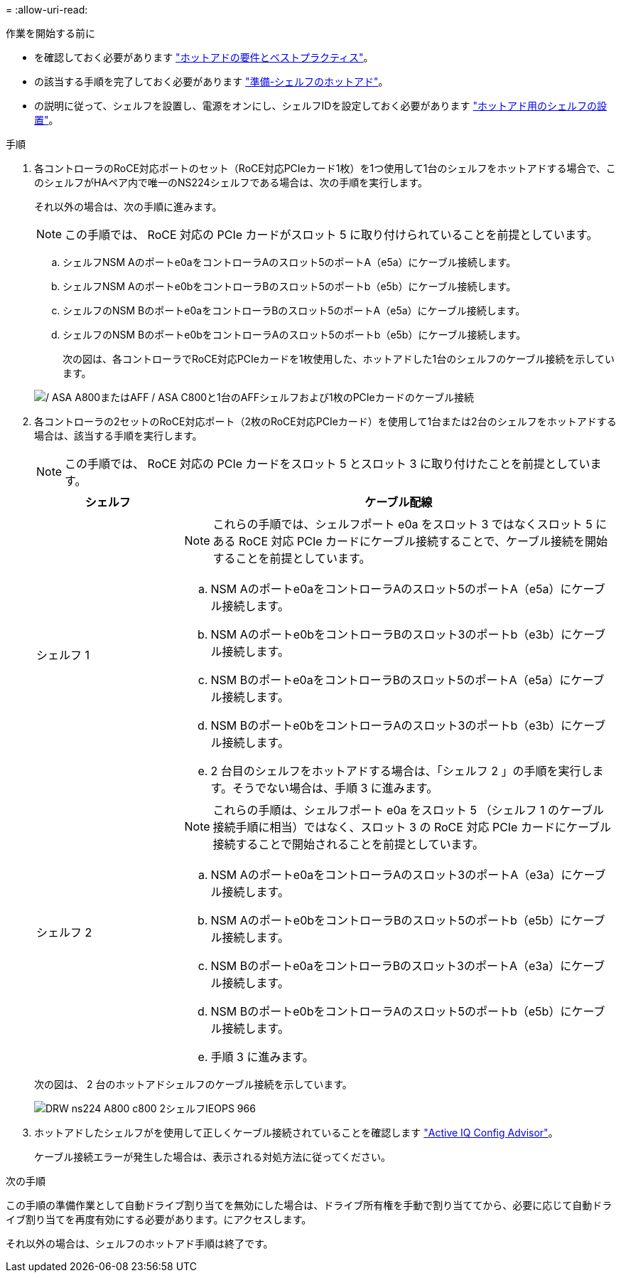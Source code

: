 = 
:allow-uri-read: 


.作業を開始する前に
* を確認しておく必要があります link:requirements-hot-add-shelf.html["ホットアドの要件とベストプラクティス"]。
* の該当する手順を完了しておく必要があります link:prepare-hot-add-shelf.html["準備-シェルフのホットアド"]。
* の説明に従って、シェルフを設置し、電源をオンにし、シェルフIDを設定しておく必要があります link:prepare-hot-add-shelf.html["ホットアド用のシェルフの設置"]。


.手順
. 各コントローラのRoCE対応ポートのセット（RoCE対応PCIeカード1枚）を1つ使用して1台のシェルフをホットアドする場合で、このシェルフがHAペア内で唯一のNS224シェルフである場合は、次の手順を実行します。
+
それ以外の場合は、次の手順に進みます。

+

NOTE: この手順では、 RoCE 対応の PCIe カードがスロット 5 に取り付けられていることを前提としています。

+
.. シェルフNSM Aのポートe0aをコントローラAのスロット5のポートA（e5a）にケーブル接続します。
.. シェルフNSM Aのポートe0bをコントローラBのスロット5のポートb（e5b）にケーブル接続します。
.. シェルフのNSM Bのポートe0aをコントローラBのスロット5のポートA（e5a）にケーブル接続します。
.. シェルフのNSM Bのポートe0bをコントローラAのスロット5のポートb（e5b）にケーブル接続します。
+
次の図は、各コントローラでRoCE対応PCIeカードを1枚使用した、ホットアドした1台のシェルフのケーブル接続を示しています。

+
image::../media/drw_ns224_a800_c800_1shelf_IEOPS-964.svg[/ ASA A800またはAFF / ASA C800と1台のAFFシェルフおよび1枚のPCIeカードのケーブル接続]



. 各コントローラの2セットのRoCE対応ポート（2枚のRoCE対応PCIeカード）を使用して1台または2台のシェルフをホットアドする場合は、該当する手順を実行します。
+

NOTE: この手順では、 RoCE 対応の PCIe カードをスロット 5 とスロット 3 に取り付けたことを前提としています。

+
[cols="1,3"]
|===
| シェルフ | ケーブル配線 


 a| 
シェルフ 1
 a| 

NOTE: これらの手順では、シェルフポート e0a をスロット 3 ではなくスロット 5 にある RoCE 対応 PCIe カードにケーブル接続することで、ケーブル接続を開始することを前提としています。

.. NSM Aのポートe0aをコントローラAのスロット5のポートA（e5a）にケーブル接続します。
.. NSM Aのポートe0bをコントローラBのスロット3のポートb（e3b）にケーブル接続します。
.. NSM Bのポートe0aをコントローラBのスロット5のポートA（e5a）にケーブル接続します。
.. NSM Bのポートe0bをコントローラAのスロット3のポートb（e3b）にケーブル接続します。
.. 2 台目のシェルフをホットアドする場合は、「シェルフ 2 」の手順を実行します。そうでない場合は、手順 3 に進みます。




 a| 
シェルフ 2
 a| 

NOTE: これらの手順は、シェルフポート e0a をスロット 5 （シェルフ 1 のケーブル接続手順に相当）ではなく、スロット 3 の RoCE 対応 PCIe カードにケーブル接続することで開始されることを前提としています。

.. NSM Aのポートe0aをコントローラAのスロット3のポートA（e3a）にケーブル接続します。
.. NSM Aのポートe0bをコントローラBのスロット5のポートb（e5b）にケーブル接続します。
.. NSM Bのポートe0aをコントローラBのスロット3のポートA（e3a）にケーブル接続します。
.. NSM Bのポートe0bをコントローラAのスロット5のポートb（e5b）にケーブル接続します。
.. 手順 3 に進みます。


|===
+
次の図は、 2 台のホットアドシェルフのケーブル接続を示しています。

+
image::../media/drw_ns224_a800_c800_2shelves_IEOPS-966.svg[DRW ns224 A800 c800 2シェルフIEOPS 966]

. ホットアドしたシェルフがを使用して正しくケーブル接続されていることを確認します https://mysupport.netapp.com/site/tools/tool-eula/activeiq-configadvisor["Active IQ Config Advisor"^]。
+
ケーブル接続エラーが発生した場合は、表示される対処方法に従ってください。



.次の手順
この手順の準備作業として自動ドライブ割り当てを無効にした場合は、ドライブ所有権を手動で割り当ててから、必要に応じて自動ドライブ割り当てを再度有効にする必要があります。にアクセスします。

それ以外の場合は、シェルフのホットアド手順は終了です。
